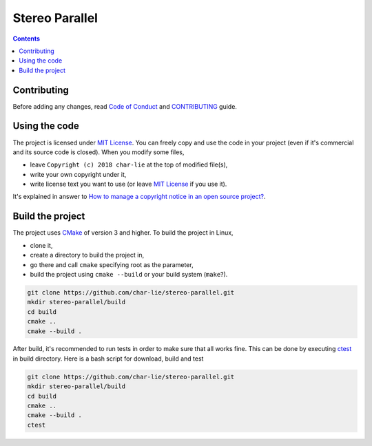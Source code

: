 ===============
Stereo Parallel
===============

.. image:: https://travis-ci.org/char-lie/stereo-parallel.svg?branch=master
    :target: https://travis-ci.org/char-lie/stereo-parallel

.. image::
    https://api.codacy.com/project/badge/Grade/f1ce613656e445cebd3829e05533a8a5
    :target: https://www.codacy.com/app/char-lie/stereo-parallel?
             utm_source=github.com&amp;utm_medium=referral&amp;
             utm_content=char-lie/stereo-parallel&amp;utm_campaign=Badge_Grade

.. contents::

Contributing
============

Before adding any changes, read
`Code of Conduct`_ and CONTRIBUTING_ guide.

Using the code
==============

The project is licensed under `MIT License`_.
You can freely copy and use the code in your project
(even if it's commercial and its source code is closed).
When you modify some files,

- leave ``Copyright (c) 2018 char-lie`` at the top of modified file(s),
- write your own copyright under it,
- write license text you want to use (or leave `MIT License`_ if you use it).

It's explained in answer to
`How to manage a copyright notice in an open source project?`_.

Build the project
=================

The project uses CMake_ of version 3 and higher.
To build the project in Linux,

- clone it,
- create a directory to build the project in,
- go there and call ``cmake`` specifying root as the parameter,
- build the project using ``cmake --build`` or your build system (``make``?).

.. code-block:: bash

    git clone https://github.com/char-lie/stereo-parallel.git
    mkdir stereo-parallel/build
    cd build
    cmake ..
    cmake --build .

After build, it's recommended to run tests
in order to make sure that all works fine.
This can be done by executing ctest_ in build directory.
Here is a bash script for download, build and test

.. code-block:: bash

    git clone https://github.com/char-lie/stereo-parallel.git
    mkdir stereo-parallel/build
    cd build
    cmake ..
    cmake --build .
    ctest

.. _CMake:
    https://cmake.org
.. _ctest:
    https://cmake.org/cmake/help/v3.0/manual/ctest.1.html
.. _CONTRIBUTING:
    https://github.com/char-lie/stereo-parallel/blob/master/CONTRIBUTING.rst
.. _Code of Conduct:
    https://github.com/char-lie/stereo-parallel/blob/master/CODE_OF_CONDUCT.md
.. _How to manage a copyright notice in an open source project?:
    https://softwareengineering.stackexchange.com/a/158011
.. _MIT License:
    https://github.com/char-lie/stereo-parallel/blob/master/LICENSE
